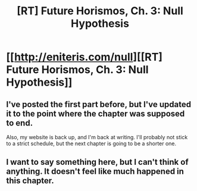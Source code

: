 #+TITLE: [RT] Future Horismos, Ch. 3: Null Hypothesis

* [[http://eniteris.com/null][[RT] Future Horismos, Ch. 3: Null Hypothesis]]
:PROPERTIES:
:Author: eniteris
:Score: 15
:DateUnix: 1471775535.0
:DateShort: 2016-Aug-21
:END:

** I've posted the first part before, but I've updated it to the point where the chapter was supposed to end.

Also, my website is back up, and I'm back at writing. I'll probably not stick to a strict schedule, but the next chapter is going to be a shorter one.
:PROPERTIES:
:Author: eniteris
:Score: 3
:DateUnix: 1471775625.0
:DateShort: 2016-Aug-21
:END:


** I want to say something here, but I can't think of anything. It doesn't feel like much happened in this chapter.
:PROPERTIES:
:Author: Chronophilia
:Score: 2
:DateUnix: 1471874520.0
:DateShort: 2016-Aug-22
:END:
